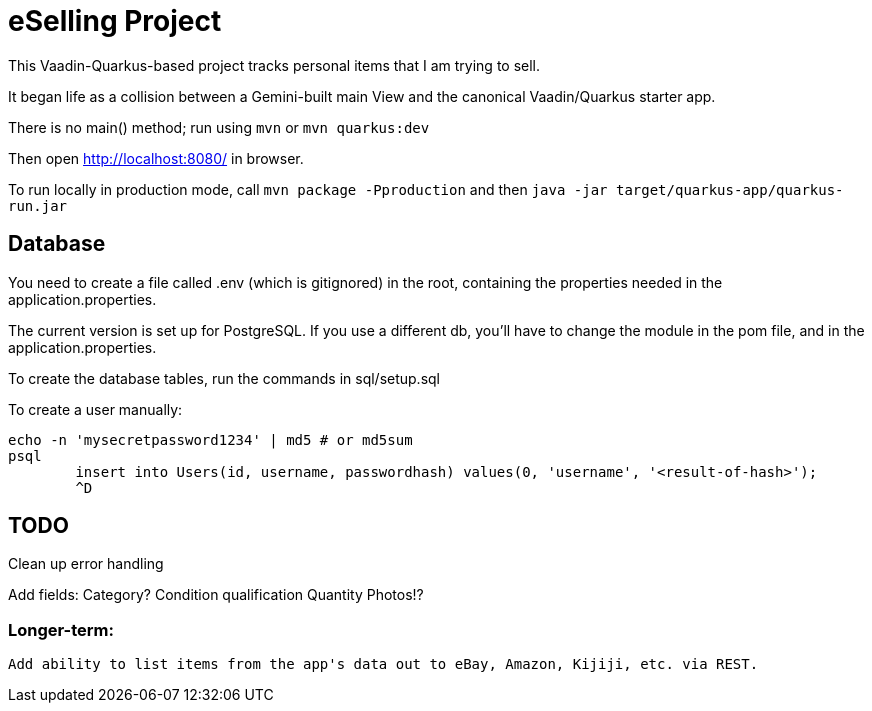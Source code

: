 = eSelling Project

This Vaadin-Quarkus-based project tracks personal items that I am trying to sell.

It began life as a collision between a Gemini-built main View
and the canonical Vaadin/Quarkus starter app.

There is no main() method; run using `mvn` or `mvn quarkus:dev`

Then open http://localhost:8080/[] in browser.

To run locally in production mode, call `mvn package -Pproduction` 
and then
`java -jar target/quarkus-app/quarkus-run.jar`

== Database

You need to create a file called .env (which is gitignored) in the root,
containing the properties needed in the application.properties.

The current version is set up for PostgreSQL.  If you use a different db,
you'll have to change the module in the pom file, and in the application.properties.

To create the database tables, run the commands in sql/setup.sql

To create a user manually:

	echo -n 'mysecretpassword1234' | md5 # or md5sum
	psql
		insert into Users(id, username, passwordhash) values(0, 'username', '<result-of-hash>');
		^D

== TODO

Clean up error handling

Add fields:
	Category?
	Condition qualification
	Quantity
	Photos!?

=== Longer-term:

	Add ability to list items from the app's data out to eBay, Amazon, Kijiji, etc. via REST.

